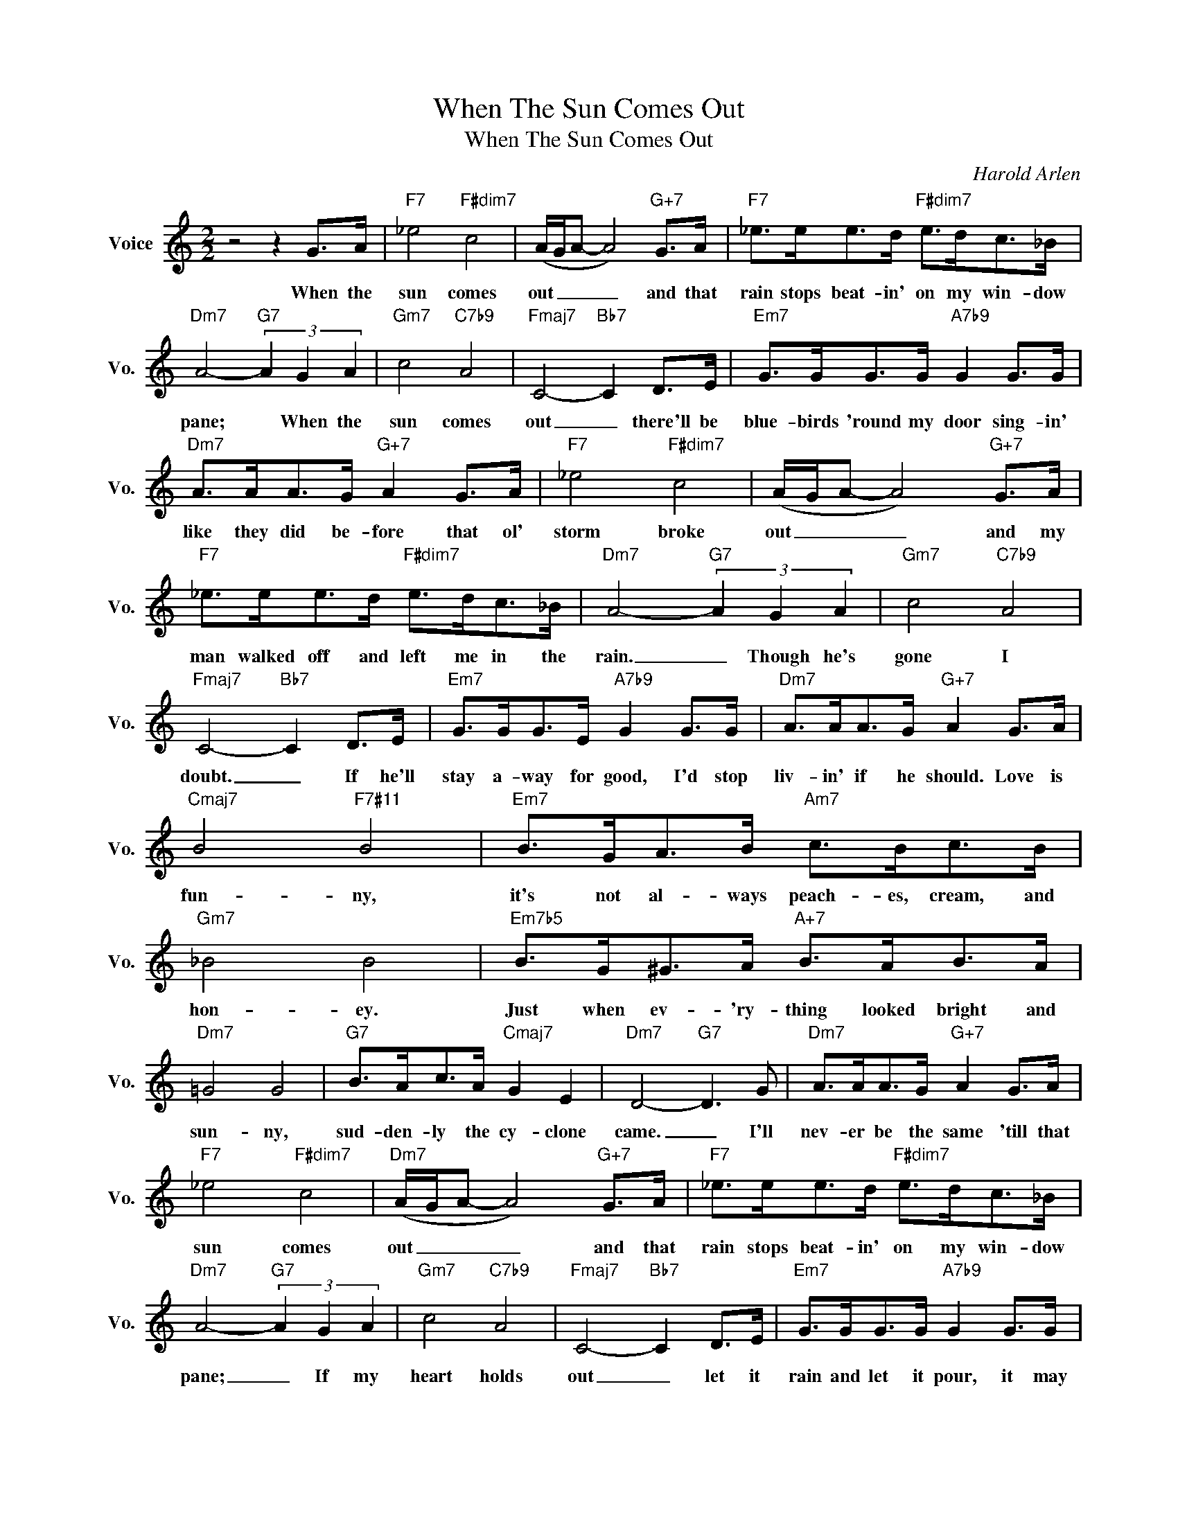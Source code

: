 X:1
T:When The Sun Comes Out
T:When The Sun Comes Out
C:Harold Arlen
Z:All Rights Reserved
L:1/8
M:2/2
K:C
V:1 treble nm="Voice" snm="Vo."
%%MIDI program 0
V:1
 z4 z2 G>A |"F7" _e4"F#dim7" c4 | (A/G/A- A4)"G+7" G>A |"F7" _e>ee>d"F#dim7" e>dc>_B | %4
w: When the|sun comes|out _ _ _ and that|rain stops beat- in' on my win- dow|
"Dm7" A4-"G7" (3A2 G2 A2 |"Gm7" c4"C7b9" A4 |"Fmaj7" C4-"Bb7" C2 D>E |"Em7" G>GG>G"A7b9" G2 G>G | %8
w: pane; * When the|sun comes|out _ there'll be|blue- birds 'round my door sing- in'|
"Dm7" A>AA>G"G+7" A2 G>A |"F7" _e4"F#dim7" c4 | (A/G/A- A4)"G+7" G>A | %11
w: like they did be- fore that ol'|storm broke|out _ _ _ and my|
"F7" _e>ee>d"F#dim7" e>dc>_B |"Dm7" A4-"G7" (3A2 G2 A2 |"Gm7" c4"C7b9" A4 | %14
w: man walked off and left me in the|rain. _ Though he's|gone I|
"Fmaj7" C4-"Bb7" C2 D>E |"Em7" G>GG>E"A7b9" G2 G>G |"Dm7" A>AA>G"G+7" A2 G>A | %17
w: doubt. _ If he'll|stay a- way for good, I'd stop|liv- in' if he should. Love is|
"Cmaj7" B4"F7#11" B4 |"Em7" B>GA>B"Am7" c>Bc>B |"Gm7" _B4 B4 |"Em7b5" B>G^G>A"A+7" B>AB>A | %21
w: fun- ny,|it's not al- ways peach- es, cream, and|hon- ey.|Just when ev- 'ry- thing looked bright and|
"Dm7" =G4 G4 |"G7" B>Ac>A"Cmaj7" G2 E2 |"Dm7" D4-"G7" D3 G |"Dm7" A>AA>G"G+7" A2 G>A | %25
w: sun- ny,|sud- den- ly the cy- clone|came. _ I'll|nev- er be the same 'till that|
"F7" _e4"F#dim7" c4 |"Dm7" (A/G/A- A4)"G+7" G>A |"F7" _e>ee>d"F#dim7" e>dc>_B | %28
w: sun comes|out _ _ _ and that|rain stops beat- in' on my win- dow|
"Dm7" A4-"G7" (3A2 G2 A2 |"Gm7" c4"C7b9" A4 |"Fmaj7" C4-"Bb7" C2 D>E |"Em7" G>GG>G"A7b9" G2 G>G | %32
w: pane; _ If my|heart holds|out _ let it|rain and let it pour, it may|
"Dm7" A>AA>G"G+7" A2 A>A |"Cmaj7" B>BB>A"E7b9" B2 B>B |"Am7" c>cc>B"Fm7" c2"Bb7" c>d | %35
w: not be long be- fore there's a|knock- in' at my door, then you'll|know the one I loved walked *|
"E+7""A9" e8- |"D7" e2 c>d"Dm7" (e>c)"G7b9" !fermata!d2 |"C6" c8- | c6 z2 |] %39
w: in|_ when the sun * comes|out.||

